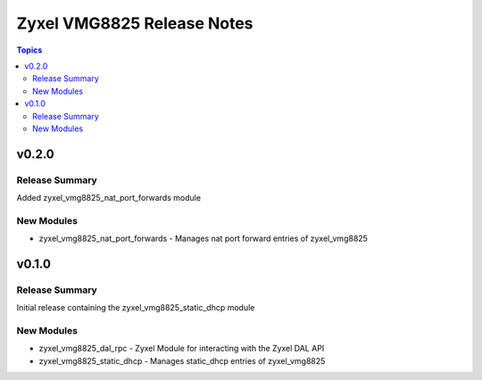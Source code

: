 ===========================
Zyxel VMG8825 Release Notes
===========================

.. contents:: Topics


v0.2.0
======

Release Summary
---------------

Added zyxel_vmg8825_nat_port_forwards module

New Modules
-----------

- zyxel_vmg8825_nat_port_forwards - Manages nat port forward entries of zyxel_vmg8825

v0.1.0
======

Release Summary
---------------

Initial release containing the zyxel_vmg8825_static_dhcp module

New Modules
-----------

- zyxel_vmg8825_dal_rpc - Zyxel Module for interacting with the Zyxel DAL API
- zyxel_vmg8825_static_dhcp - Manages static_dhcp entries of zyxel_vmg8825
